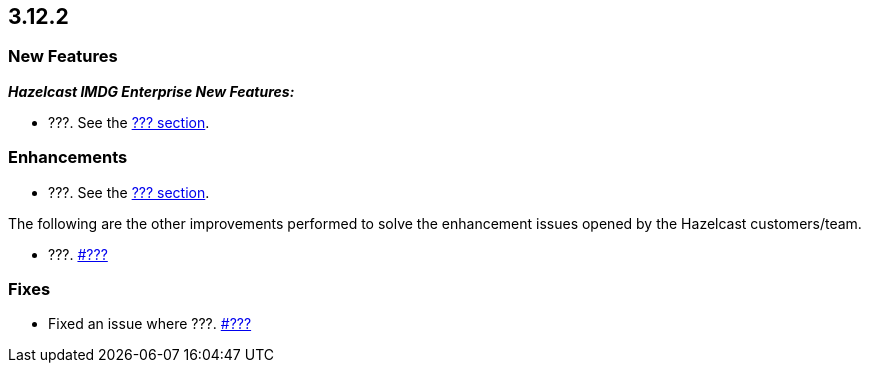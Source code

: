 == 3.12.2

[[new-features-3122]]
=== New Features

*_Hazelcast IMDG Enterprise New Features:_*

* ???.
See the link:https://docs.hazelcast.org/docs/3.12.2/manual/html-single/#???[??? section^].

[[enh-3122]]
=== Enhancements 

* ???. See the
link:https://docs.hazelcast.org/docs/3.12.2/manual/html-single/#???[??? section^].

The following are the other improvements performed to solve the enhancement
issues opened by the Hazelcast customers/team.

* ???.
https://github.com/hazelcast/hazelcast/pull/???[#???]

[[fixes-3122]]
=== Fixes

* Fixed an issue where ???.
https://github.com/hazelcast/hazelcast/issues/???[#???]

